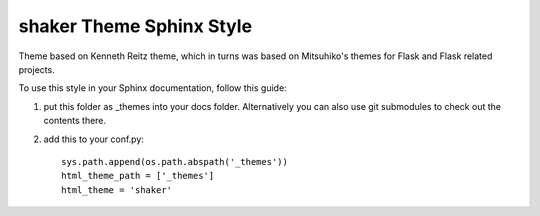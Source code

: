 shaker Theme Sphinx Style
=========================

Theme based on Kenneth Reitz theme, which in turns was based
on Mitsuhiko's themes for Flask and Flask related projects.

To use this style in your Sphinx documentation, follow
this guide:

1. put this folder as _themes into your docs folder.  Alternatively
   you can also use git submodules to check out the contents there.

2. add this to your conf.py: ::

    sys.path.append(os.path.abspath('_themes'))
    html_theme_path = ['_themes']
    html_theme = 'shaker'


